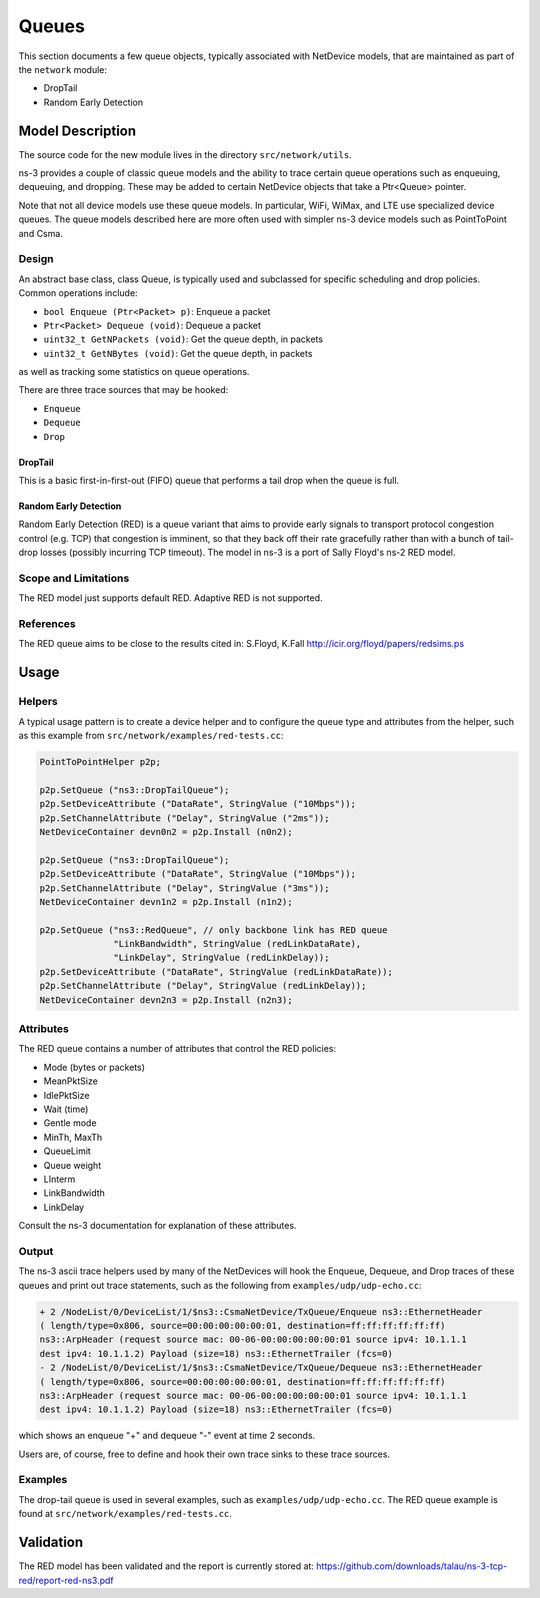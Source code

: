 Queues
------

.. heading hierarchy:
   ------------- Chapter
   ************* Section (#.#)
   ============= Subsection (#.#.#)
   ############# Paragraph (no number)

This section documents a few queue objects, typically associated with
NetDevice models, that are maintained as part of the ``network`` module:

* DropTail
* Random Early Detection 

Model Description
*****************

The source code for the new module lives in the directory ``src/network/utils``.

ns-3 provides a couple of classic queue models and the ability to
trace certain queue operations such as enqueuing, dequeuing, and dropping.
These may be added to certain NetDevice objects that take a Ptr<Queue>
pointer.

Note that not all device models use these queue models.  
In particular, WiFi, WiMax, and LTE use specialized device queues.
The queue models described here are more often used with simpler ns-3 
device models such as PointToPoint and Csma.

Design
======

An abstract base class, class Queue, is typically used and subclassed
for specific scheduling and drop policies.  Common operations
include:

* ``bool Enqueue (Ptr<Packet> p)``:  Enqueue a packet
* ``Ptr<Packet> Dequeue (void)``:  Dequeue a packet
* ``uint32_t GetNPackets (void)``:  Get the queue depth, in packets
* ``uint32_t GetNBytes (void)``:  Get the queue depth, in packets

as well as tracking some statistics on queue operations.

There are three trace sources that may be hooked:

* ``Enqueue``
* ``Dequeue``
* ``Drop``

DropTail
########

This is a basic first-in-first-out (FIFO) queue that performs a tail drop
when the queue is full.

Random Early Detection
######################

Random Early Detection (RED) is a queue variant that aims to provide
early signals to transport protocol congestion control (e.g. TCP) that
congestion is imminent, so that they back off their rate gracefully
rather than with a bunch of tail-drop losses (possibly incurring
TCP timeout).  The model in ns-3 is a port of Sally Floyd's ns-2
RED model.

Scope and Limitations
=====================

The RED model just supports default RED.  Adaptive RED is not supported.

References
==========

The RED queue aims to be close to the results cited in:
S.Floyd, K.Fall http://icir.org/floyd/papers/redsims.ps

Usage
*****

Helpers
=======

A typical usage pattern is to create a device helper and to configure
the queue type and attributes from the helper, such as this example
from ``src/network/examples/red-tests.cc``:

.. sourcecode:: cpp

  PointToPointHelper p2p;

  p2p.SetQueue ("ns3::DropTailQueue");
  p2p.SetDeviceAttribute ("DataRate", StringValue ("10Mbps"));
  p2p.SetChannelAttribute ("Delay", StringValue ("2ms"));
  NetDeviceContainer devn0n2 = p2p.Install (n0n2);

  p2p.SetQueue ("ns3::DropTailQueue");
  p2p.SetDeviceAttribute ("DataRate", StringValue ("10Mbps"));
  p2p.SetChannelAttribute ("Delay", StringValue ("3ms"));
  NetDeviceContainer devn1n2 = p2p.Install (n1n2);

  p2p.SetQueue ("ns3::RedQueue", // only backbone link has RED queue
                "LinkBandwidth", StringValue (redLinkDataRate),
                "LinkDelay", StringValue (redLinkDelay));
  p2p.SetDeviceAttribute ("DataRate", StringValue (redLinkDataRate));
  p2p.SetChannelAttribute ("Delay", StringValue (redLinkDelay));
  NetDeviceContainer devn2n3 = p2p.Install (n2n3);


Attributes
==========

The RED queue contains a number of attributes that control the RED
policies:

* Mode (bytes or packets)
* MeanPktSize
* IdlePktSize
* Wait (time)
* Gentle mode
* MinTh, MaxTh
* QueueLimit
* Queue weight
* LInterm
* LinkBandwidth
* LinkDelay

Consult the ns-3 documentation for explanation of these attributes.

Output
======

The ns-3 ascii trace helpers used by many of the NetDevices will hook
the Enqueue, Dequeue, and Drop traces of these queues and print out 
trace statements, such as the following from ``examples/udp/udp-echo.cc``:

.. sourcecode:: text

  + 2 /NodeList/0/DeviceList/1/$ns3::CsmaNetDevice/TxQueue/Enqueue ns3::EthernetHeader 
  ( length/type=0x806, source=00:00:00:00:00:01, destination=ff:ff:ff:ff:ff:ff) 
  ns3::ArpHeader (request source mac: 00-06-00:00:00:00:00:01 source ipv4: 10.1.1.1 
  dest ipv4: 10.1.1.2) Payload (size=18) ns3::EthernetTrailer (fcs=0)
  - 2 /NodeList/0/DeviceList/1/$ns3::CsmaNetDevice/TxQueue/Dequeue ns3::EthernetHeader 
  ( length/type=0x806, source=00:00:00:00:00:01, destination=ff:ff:ff:ff:ff:ff) 
  ns3::ArpHeader (request source mac: 00-06-00:00:00:00:00:01 source ipv4: 10.1.1.1 
  dest ipv4: 10.1.1.2) Payload (size=18) ns3::EthernetTrailer (fcs=0)

which shows an enqueue "+" and dequeue "-" event at time 2 seconds.

Users are, of course, free to define and hook their own trace sinks to
these trace sources.

Examples
========

The drop-tail queue is used in several examples, such as 
``examples/udp/udp-echo.cc``.  The RED queue example is found at
``src/network/examples/red-tests.cc``.

Validation
**********

The RED model has been validated and the report is currently stored
at: https://github.com/downloads/talau/ns-3-tcp-red/report-red-ns3.pdf 

